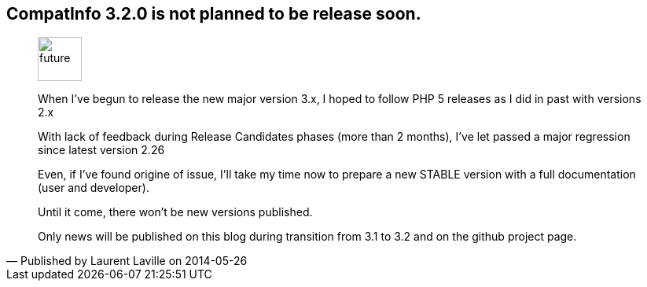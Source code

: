 :iconsfont: font-awesome
:imagesdir: ./images
:author:    Laurent Laville
:revdate:   2014-05-26
:pubdate:   Mon, 26 May 2014 19:58:34 +0200
:summary:   CompatInfo 3.2.0 is not planned to be release soon.

== {summary}

[quote,Published by {author} on {revdate}]
____
image:icons/font-awesome/clock-o.png[alt="future",icon="clock-o",size="4x",width=56]

When I've begun to release the new major version 3.x, I hoped to follow PHP 5 releases as I did in past
with versions 2.x

With lack of feedback during Release Candidates phases (more than 2 months), I've let passed a major regression
since latest version 2.26

Even, if I've found origine of issue, I'll take my time now to prepare a new STABLE version with
a full documentation (user and developer).

Until it come, there won't be new versions published.

Only news will be published on this blog during transition from 3.1 to 3.2 and on the github project page.

____
